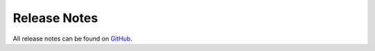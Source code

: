 =====================
Release Notes
=====================

All release notes can be found on `GitHub <https://github.com/valit-stack/Valit/releases>`_.

